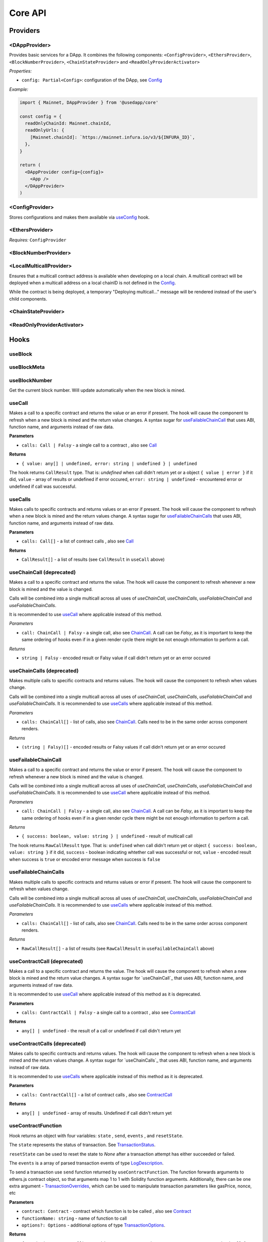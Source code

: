 Core API
########

Providers
*********

<DAppProvider>
==============

Provides basic services for a DApp. It combines the following components: ``<ConfigProvider>``, ``<EthersProvider>``, ``<BlockNumberProvider>``, ``<ChainStateProvider>`` and ``<ReadOnlyProviderActivator>``


*Properties:*

- ``config: Partial<Config>``: configuration of the DApp, see `Config`_

*Example:*

.. code-block:: jsx

  import { Mainnet, DAppProvider } from '@usedapp/core'

  const config = {
    readOnlyChainId: Mainnet.chainId,
    readOnlyUrls: {
      [Mainnet.chainId]: `https://mainnet.infura.io/v3/${INFURA_ID}`,
    },
  }

  return (
    <DAppProvider config={config}>
      <App />
    </DAppProvider>
  )



<ConfigProvider>
================

Stores configurations and makes them available via `useConfig`_ hook.


<EthersProvider>
================

*Requires:* ``ConfigProvider``


<BlockNumberProvider>
=====================


<LocalMulticallProvider>
========================

Ensures that a multicall contract address is available when developing on a local chain.
A multicall contract will be deployed when a multicall address on a local chainID is not defined in the `Config`_.

While the contract is being deployed, a temporary "Deploying multicall..." message will be rendered instead
of the user's child components.


<ChainStateProvider>
====================


<ReadOnlyProviderActivator>
===========================


Hooks
*****

useBlock
========

useBlockMeta
============

useBlockNumber
===============

Get the current block number. Will update automatically when the new block is mined.

useCall
=======

Makes a call to a specific contract and returns the value or an error if present. The hook will cause the component to refresh when a new block is mined and the return value changes.
A syntax sugar for `useFailableChainCall`_ that uses ABI, function name, and arguments instead of raw data.

**Parameters**

- ``calls: Call | Falsy`` - a single call to a contract , also see `Call`_

**Returns**

- ``{ value: any[] | undefined, error: string | undefined } | undefined``

The hook returns ``CallResult`` type. That is: `undefined` when call didn't return yet or a object ``{ value | error }`` if it did, ``value`` - array of results or undefined if error occured, ``error: string | undefined`` - encountered error or undefined if call was successful.


useCalls
================
Makes calls to specific contracts and returns values or an error if present. The hook will cause the component to refresh when a new block is mined and the return values change.
A syntax sugar for `useFailableChainCalls`_ that uses ABI, function name, and arguments instead of raw data.

**Parameters**

- ``calls: Call[]`` - a list of contract calls , also see `Call`_

**Returns**

- ``CallResult[]`` - a list of results (see ``CallResult`` in ``useCall`` above)


useChainCall (deprecated)
=========================

Makes a call to a specific contract and returns the value. The hook will cause the component to refresh whenever a new block is mined and the value is changed.

Calls will be combined into a single multicall across all uses of *useChainCall*, *useChainCalls*, *useFailableChainCall* and *useFailableChainCalls*.

It is recommended to use `useCall`_ where applicable instead of this method.

*Parameters*

- ``call: ChainCall | Falsy`` - a single call, also see `ChainCall`_. A call can be `Falsy`, as it is important to keep the same ordering of hooks even if in a given render cycle there might be not enough information to perform a call.

*Returns*

- ``string | Falsy`` - encoded result or Falsy value if call didn't return yet or an error occured


useChainCalls (deprecated)
==========================

Makes multiple calls to specific contracts and returns values. The hook will cause the component to refresh when values change.

Calls will be combined into a single multicall across all uses of *useChainCall*, *useChainCalls*, *useFailableChainCall* and *useFailableChainCalls*.
It is recommended to use `useCalls`_ where applicable instead of this method.

*Parameters*

- ``calls: ChainCall[]`` - list of calls, also see `ChainCall`_. Calls need to be in the same order across component renders.

*Returns*

- ``(string | Falsy)[]`` - encoded results or Falsy values if call didn't return yet or an error occured


useFailableChainCall
=================

Makes a call to a specific contract and returns the value or error if present. The hook will cause the component to refresh whenever a new block is mined and the value is changed.

Calls will be combined into a single multicall across all uses of  *useChainCall*, *useChainCalls*, *useFailableChainCall* and *useFailableChainCalls*.
It is recommended to use `useCall`_ where applicable instead of this method.

*Parameters*

- ``call: ChainCall | Falsy`` - a single call, also see `ChainCall`_. A call can be `Falsy`, as it is important to keep the same ordering of hooks even if in a given render cycle there might be not enough information to perform a call.

*Returns*

- ``{ success: boolean, value: string } | undefined`` - result of multicall call

The hook returns ``RawCallResult`` type. That is: ``undefined`` when call didn't return yet or object ``{ success: boolean, value: string }`` if it did, ``success`` - boolean indicating whtether call was successful or not, ``value`` - encoded result when success is ``true`` or encoded error message when success is ``false``


useFailableChainCalls
==================

Makes multiple calls to specific contracts and returns values or error if present. The hook will cause the component to refresh when values change.

Calls will be combined into a single multicall across all uses of *useChainCall*, *useChainCalls*, *useFailableChainCall* and *useFailableChainCalls*.
It is recommended to use `useCalls`_ where applicable instead of this method.

*Parameters*

- ``calls: ChainCall[]`` - list of calls, also see `ChainCall`_. Calls need to be in the same order across component renders.

*Returns*

- ``RawCallResult[]`` - a list of results (see ``RawCallResult`` in ``useFailableChainCall`` above)


useContractCall (deprecated)
============================
Makes a call to a specific contract and returns the value. The hook will cause the component to refresh when a new block is mined and the return value changes.
A syntax sugar for `useChainCall`_ that uses ABI, function name, and arguments instead of raw data.

It is recommended to use `useCall`_ where applicable instead of this method as it is deprecated.

**Parameters**

- ``calls: ContractCall | Falsy`` - a single call to a contract , also see `ContractCall`_

**Returns**

- ``any[] | undefined`` - the result of a call or undefined if call didn't return yet


useContractCalls (deprecated)
=============================
Makes calls to specific contracts and returns values. The hook will cause the component to refresh when a new block is mined and the return values change.
A syntax sugar for `useChainCalls`_ that uses ABI, function name, and arguments instead of raw data.

It is recommended to use `useCalls`_ where applicable instead of this method as it is deprecated.

**Parameters**

- ``calls: ContractCall[]`` - a list of contract calls , also see `ContractCall`_

**Returns**

- ``any[] | undefined`` - array of results. Undefined if call didn't return yet

.. _useContractFunction-label:

useContractFunction
===================
Hook returns an object with four variables: ``state`` , ``send``, ``events`` , and ``resetState``.

The ``state`` represents the status of transaction. See `TransactionStatus`_.

``resetState`` can be used to reset the state to `None` after a transaction attempt has either succeeded or failed.

The ``events`` is a array of parsed transaction events of type `LogDescription <https://docs.ethers.io/v5/api/utils/abi/interface/#LogDescription>`_.

To send a transaction use ``send`` function returned by ``useContractFunction``.
The function forwards arguments to ethers.js contract object, so that arguments map 1 to 1 with Solidity function arguments.
Additionally, there can be one extra argument - `TransactionOverrides <https://docs.ethers.io/v5/api/contract/contract/#contract-functionsSend>`_, which can be used to manipulate transaction parameters like gasPrice, nonce, etc

**Parameters**

- ``contract: Contract`` - contract which function is to be called , also see `Contract <https://docs.ethers.io/v5/api/contract/contract/>`_
- ``functionName: string`` - name of function to call
- ``options?: Options`` - additional options of type `TransactionOptions`_.

**Returns**

- ``{ send: (...args: any[]) => void, state: TransactionStatus, events: LogDescription[] }`` - object with variables: ``send`` , ``state`` , ``events``

**Example**

.. code-block:: javascript

  const { state, send } = useContractFunction(contract, 'deposit', { transactionName: 'Wrap' })

  const depositEther = (etherAmount: string) => {
    send({ value: utils.parseEther(etherAmount) })
  }

.. code-block:: javascript

  const { state, send } = useContractFunction(contract, 'withdraw', { transactionName: 'Unwrap' })

  const withdrawEther = (wethAmount: string) => {
    send(utils.parseEther(wethAmount))
  }

.. _useSendTransaction:

useSendTransaction
==================
Hook returns an object with three variables: ``state``, ``resetState``, and ``sendTransaction``.

``state`` represents the status of transaction. See `TransactionStatus`_.

``resetState`` can be used to reset the state to `None` after a transaction attempt has either succeeded or failed.

To send a transaction use ``sendTransaction`` function returned by ``useSendTransaction``.

Function accepts a `Transaction Request <https://docs.ethers.io/v5/api/providers/types/#providers-TransactionRequest>`_ object as a parameter.

**Parameters**

- ``options?: Options`` - additional options of type `TransactionOptions`_.

**Returns**

- ``{ sendTransaction: (...args: any[]) => void, state: TransactionStatus }`` - object with two variables: ``sendTransaction`` and ``state``

**Example**

.. code-block:: javascript

  const { sendTransaction, state } = useSendTransaction({ transactionName: 'Send Ethereum' })

  const handleClick = () => {

    ...

    sendTransaction({ to: address, value: utils.parseEther(amount) })
  }

useConfig
=========

Returns singleton instance of `Config`_.

Function takes no parameters.


useDebounce
===========

Debounce a value of type T.
It stores a single value but returns after debounced time unless a new value is assigned before the debounce time elapses, in which case the process restarts.

**Generic parameters**

- ``T`` - type of stored value

**Parameters**

- ``value: T`` - variable to be debounced
- ``delay: number`` - debounce time - amount of time in ms

**Returns**

- ``T`` - debounced value

**Example**

.. code-block:: javascript

  const [someValue, setValue] = useState(...)
  const debouncedValue = useDebounce(value, 1000)


useDebouncePair
===============

Debounce a pair of values of types T and U.
It stores a single value but returns after debounced time unless a new value is assigned before the debounce time elapses, in which case the process restarts.

This function is used for debouncing multicall until enough calls are aggregated.


**Generic parameters**

- ``T`` - type of first stored value
- ``U`` - type of second stored value

**Parameters**

- ``first: T`` - first variable to be debounced
- ``second: U`` - second variable to be debounced
- ``delay: number`` - debounce time - amount of time in ms

**Returns**

- ``[T, U]`` - debounced values

useEtherBalance
===============

Returns ether balance of a given account.

**Parameters**

- ``address: string | Falsy`` - address of an account

**Returns**

- ``balance: BigNumber | undefined`` - a balance of the account which is BigNumber or *undefined* if not connected to network or address is a falsy value

**Example**

.. code-block:: javascript

  const { account } = useEthers()
  const etherBalance = useEtherBalance(account)

  return (
    {etherBalance && <p>Ether balance: {formatEther(etherBalance)} ETH </p>}
  )

.. _useEthers:

useEthers
=========

Returns connection state and functions that allow to manipulate the state.

**Returns:**

    - ``account: null | string`` - current user account (or *null* if not connected or connected in read-only mode)
    - ``chainId: ChainId`` - current chainId (or *undefined* if not connected)
    - ``library: Web3Provider`` - an instance of ethers `Web3Provider <https://github.com/EthWorks/useDapp/tree/master/packages/example>`_ (or *undefined* if not connected)
    - ``active: boolean`` - returns if provider is connected (read or write mode)
    - ``activateBrowserWallet(onError?: (error: Error) => void, throwErrors?: boolean)`` - function that will initiate connection to browser web3 extension (e.g. Metamask)
    - ``async activate(connector: AbstractConnector, onError?: (error: Error) => void, throwErrors?: boolean)`` - function that allows to connect to a wallet
    - ``async deactivate()`` - function that disconnects wallet
    - ``error?: Error`` - an error that occurred during connecting (e.g. connection is broken, unsupported network)


*Requires:* ``<ConfigProvider>``

useGasPrice
===========

Returns gas price of current network.

**Returns**

- ``gasPrice: BigNumber | undefined`` - gas price of current network. Undefined if not initialised

useMulticallAddress
===================

.. _useNotifications:

useNotifications
================

``useNotifications`` is a hook that is used to access notifications.
Notifications include information about: new transactions, transaction success or failure, as well as connection to a new wallet.

To use this hook call:

.. code-block:: javascript

  const { notifications } = useNotifications()


``notifications`` is an array of ``NotificationPayload``.

Each notification is removed from ``notifications`` after time declared in
config.notifications.expirationPeriod

Each can be one of the following:

.. code-block:: javascript

  {
    type: 'walletConnected';
    address: string
  }

.. code-block:: javascript

  {
    type: 'transactionStarted';
    submittedAt: number
    transaction: TransactionResponse;
    transactionName?: string
  }

.. code-block:: javascript

  {
    type: 'transactionSucceed'
    transaction: TransactionResponse
    originalTransaction?: TransactionResponse
    receipt: TransactionReceipt
    transactionName?: string
  }

.. code-block:: javascript

  {
    type: 'transactionFailed'
    transaction: TransactionResponse
    originalTransaction?: TransactionResponse
    receipt: TransactionReceipt
    transactionName?: string
  }

Link to: `Transaction Response <https://docs.ethers.io/v5/api/providers/types/#providers-TransactionResponse>`_.

Link to: `Transaction Receipt <https://docs.ethers.io/v5/api/providers/types/#providers-TransactionReceipt>`_.

useToken
===============

Returns name, symbol, decimals and token supply of a given token.

**Parameters**

- ``tokenAddress: string | Falsy`` - address of a token contract.

**Returns**

- ``tokenInfo: TokenInfo | undefined`` - a token info object (see `TokenInfo`_) or undefined if all four methods don't exist on a token.

**Example**

.. code-block:: javascript

  const DAI_ADDRESS = '0x6b175474e89094c44da98b954eedeac495271d0f'
  const daiInfo = useToken(DAI_ADDRESS)

  return daiInfo ? (
    <>
      <p>Dai name: {daiInfo?.name}</p>
      <p>Dai symbol: {daiInfo?.symbol}</p>
      <p>Dai decimals: {daiInfo?.decimals}</p>
      <p>Dai totalSupply: {daiInfo?.totalSupply ? formatUnits(daiInfo?.totalSupply, daiInfo?.decimals) : ''}</p>
    </>
  ) : null

useTokenBalance
===============

Returns a balance of a given token for a given address.

**Parameters**

- ``tokenAddress: string | Falsy`` - address of a token contract
- ``address: string | Falsy`` - address of an account

**Returns**

- ``balance: BigNumber | undefined`` - a balance which is BigNumber or undefined if address or token is *Falsy* or not connected

**Example**

.. code-block:: javascript

  const DAI_ADDRESS = '0x6b175474e89094c44da98b954eedeac495271d0f'
  const { account } = useEthers()
  const daiBalance = useTokenBalance(DAI_ADDRESS, account)

  return (
    {daiBalance && <p>Dai balance: {formatUnits(daiBalance, 18)} DAI</p>}
  )

useTokenAllowance
=================

Returns allowance (tokens left to use by spender) for given tokenOwner - spender relationship.

**Parameters**

- ``tokenAddress: string | Falsy`` - address of a token contract
- ``ownerAddress: string | Falsy`` - address of an account to which tokens are linked
- ``spenderAddress: string | Falsy`` - address of an account allowed to spend tokens

**Returns**

- ``remainingAllowance: BigNumber | undefined`` - an allowance which is BigNumber or undefined if any address or token is *Falsy* or not connected

**Example**

.. code-block:: javascript

  const TOKEN_ADDRESS = '0x6b175474e89094c44da98b954eedeac495271d0f'
  const SPENDER_ADDRESS = '0xA193E42526F1FEA8C99AF609dcEabf30C1c29fAA'
  const { account, chainId } = useEthers()
  const allowance = useTokenAllowance(TOKEN_ADDRESS, account, SPENDER_ADDRESS)

  return (
    {allowance && <p>Remaining allowance: {formatUnits(allowance, 18)} tokens</p>}
  )

.. _useTransactions:

useTokenList
============

Fetches ERC20 token list under a given address and filters them by chain id. Optionally it can filter also by token tags.

**Parameters**

- ``tokenListURI: string`` - URI to fetch token list from
- ``overrideChainId?: ChainId`` - chain id to filter tokens by (if not specified then current network is used)
- ``tags?: string[]`` - list of tags to filter tokens by (token is included if it contains any of given tags)

**Returns**

- ``name: string`` - token list name
- ``logoURI: string`` - URI to get token list logo from
- ``tokens: TokenInfo[]`` - list of ``TokenInfo`` objects

If an error occurs ``undefined`` is returned.

**Example**

.. code-block:: javascript

  const { name, logoURI, tokens } = useTokenList(UNISWAP_DEFAULT_TOKEN_LIST_URI) || {}

  const httpSource = logoURI && logoURI.startsWith('ipfs') ? logoURI.replace('ipfs://', 'https://ipfs.io/ipfs/') : logoURI
  return (
    <div>
      <div>
        {name}
        {httpSource && <img src={httpSource} alt={name}/>}
      </div>
      <ol>
        {tokens?.map(token => (
          <li>
            <ul>
              <li>Name: {token.name}</li>
              <li>Symbol: {token.symbol}</li>
              <li>Decimals: {token.decimals}</li>
              <li>Address: {token.address}</li>
            </ul>
          </li>
        ))}
      </ol>
    </div>
  )

**See**

- Token lists: <https://uniswap.org/blog/token-lists>
- Token list json example: <https://github.com/Uniswap/token-lists/blob/main/test/schema/example.tokenlist.json>
- ``TokenInfo`` object: <https://github.com/Uniswap/token-lists/blob/main/src/types.ts>

useTransactions
===============

``useTransactions`` hook returns a list ``transactions``. This list contains
all transactions that were sent using ``useContractFunction`` and ``useSendTransaction``.
Transactions are stored in local storage and the status is rechecked on every new block.

Each transaction has following type:

.. code-block:: javascript

  export interface StoredTransaction {
    transaction: TransactionResponse
    submittedAt: number
    receipt?: TransactionReceipt
    lastCheckedBlockNumber?: number
    transactionName?: string
    originalTransaction?: TransactionResponse
  }

Link to: `Transaction Response <https://docs.ethers.io/v5/api/providers/types/#providers-TransactionResponse>`_.

Link to: `Transaction Receipt <https://docs.ethers.io/v5/api/providers/types/#providers-TransactionReceipt>`_.


useLookupAddress
=================

``useLookupAddress`` is a hook that is used to retrieve the ENS (e.g. `name.eth`) for the connected wallet.

**Returns**

- ``address: String | undefined`` - a string if the connected account has an ENS attached.

**Example**

.. code-block:: javascript

  const { account } = useEthers()
  const ens = useLookupAddress()

  return (
    <p>Account: {ens ?? account}</p>
  )


Models
******


.. _config:

Config
======

**readOnlyChainId**

``ChainId`` of a chain you want to connect to by default in a read-only mode

**readOnlyUrls**

Mapping of ``ChainId``'s to node URLs to use in read-only mode.

***Example***

.. code-block:: javascript

  {
    ...
    readOnlyUrls: {
      [Mainnet.chainID]: 'https://mainnet.infura.io/v3/62687d1a985d4508b2b7a24827551934'
    }
  }

**multicallAddresses**

**supportedChains (deprecated)**
List of intended supported chains. If a user tries to connect to an unsupported chain an error value will be returned by `useEthers`.

***Default value:***
-``[ChainId.Mainnet, ChainId.Goerli, ChainId.Kovan, ChainId.Rinkeby, ChainId.Ropsten, ChainId.xDai]``

**networks**
List of intended supported chain configs. If a user tries to connect to an unsupported chain an error value will be returned by `useEthers`.

***Default value:***
``[Localhost, Hardhat, Mainnet, Ropsten, Rinkeby, Goerli, Kovan...]``

Check the full list in https://github.com/EthWorks/useDApp/tree/master/packages/core/src/model/chain

**pollingInterval**
Polling interval for a new block.

**localStorage**
Paths to locations in local storage

***Default value:***

.. code-block:: javascript

    {
      transactionPath: 'transactions'
    }


**autoConnect**
Enables reconnecting to last used provider when user revisits the page.

***Default value:***

.. code-block:: javascript

    {
      autoConnect: true
    }

Call
====

Represents a single call to a contract that can be included in multicall.

Fields:

- ``contract: Contract`` - contract instance, see `Contract <https://docs.ethers.io/v5/api/contract/contract/>`_

- ``method: string`` - function name

- ``args: any[]`` - arguments for the function



ChainCall
=========

Represents a single call on the blockchain that can be included in multicall.

Fields:

- ``address: string`` - address of a contract to call

- ``data: string`` - calldata of the call that encodes function call

ContractCall
============
Represents a single call to a contract that can be included in multicall.

Fields:

- ``abi: Interface`` - ABI of a contract, see `Interface <https://docs.ethers.io/v5/api/utils/abi/interface/>`_

- ``address: string`` - address of a contract to call

- ``method: string`` - function name

- ``args: any[]`` - arguments for the function

Currency
========

The ``Currency`` class is tasked with representing the individual currencies as well as handling formatting.

The base ``Currency`` class is constructed with the following parameters:
- ``name`` - name of the currency
- ``ticker`` - e.g. USD, EUR, BTC
- ``decimals`` - number of decimal places (e.g. 2 for USD, 18 for ETH)
- ``formattingOptions`` - define how the currency values are formatted

The following formatting options are supported:

- ``decimals`` - Defaults to the decimals of the currency.
- ``thousandSeparator`` - Defaults to ``','``. Used for separating thousands.
- ``decimalSeparator`` - Defaults to ``'.'``. Used for separating the integer part from the decimal part.
- ``significantDigits`` - Defaults to Infinity. Can limit the number of digits on the decimal part, such that either the total number of displayed digits is equal to this parameter or more digits are displayed, but the decimal part is missing.
- ``useFixedPrecision`` - Defaults to false. Switches from using significant digits to fixed precision digits.
- ``fixedPrecisionDigits`` - Defaults to 0. Can specify the number of digits on the decimal part.
- ``prefix`` - Defaults to ``''``. Prepended to the result.
- ``suffix`` - Defaults to ``''``. Appended to the result.

Other variants of ``Currency`` include ``FiatCurrency``, ``NativeCurrency`` and ``Token``.

``FiatCurrency`` takes the same parameters as ``Currency`` but uses fixed precision digits by default.

``NativeCurrency`` additionally takes a ``chainId`` parameter. The format function is configured with the ticker prefix and 6 significant digits by default.

``Token`` additionally takes a ``chainId`` parameter as well as an ``address`` parameter. The format function is configured with the ticker prefix and 6 significant digits by default.

CurrencyValue
=============

The ``CurrencyValue`` class represents a value tied to a currency. The methods include:

- ``static fromString(currency, value)`` - creates a new CurrencyValue from string.
- ``static zero(currency)`` - creates a new CurrencyValue equal to 0.
- ``toString()`` - returns the value of the CurrencyValue as a decimal string with no formatting.
- ``format(overrideOptions?)`` - formats the value according to the currency. The caller can override the formatting options.
- ``map(fn)`` - returns a new CurrencyValue with value transformed by the callback.
- ``add(other)`` - returns a new CurrencyValue with value being the sum of this value and other value. The argument must be a CurrencyValue with the same Currency.
- ``sub(other)`` - returns a new CurrencyValue with value being the difference of this value and other value. The argument must be a CurrencyValue with the same Currency.
- ``mul(value)`` - returns a new CurrencyValue with value multiplied by the argument.
- ``div(value)`` - returns a new CurrencyValue with value divided by the argument.
- ``mod(value)`` - returns a new CurrencyValue with value modulo the argument.
- ``equals(other)`` - performs an equality check on the currencies and the values of both objects.
- ``lt(other)`` - checks if this value is less than the other value. The argument must be a CurrencyValue with the same Currency.
- ``lte(other)`` - checks if this value is less than or equal to the other value. The argument must be a CurrencyValue with the same Currency.
- ``gt(other)`` - checks if this value is greater than the other value. The argument must be a CurrencyValue with the same Currency.
- ``gte(other)`` - checks if this value is greater than or equal to the other value. The argument must be a CurrencyValue with the same Currency.
- ``isZero()`` - returns true if the value is zero.

.. _TokenInfo:

TokenInfo
=========

Represents general token information.

Fields:

- ``name: string`` - token name or an empty string.

- ``symbol: string`` - token symbol or an empty string.

- ``decimals?: numbers`` - optional field that contains token decimals.

- ``totalSupply?: BigNumberish`` - optional field that contains total supply of the token.

.. _TransactionOptions:

TransactionOptions
==================

Represents a options for sending transactions.
All fields are optional.

Fields:

- ``signer?: Signer`` - specifies `signer <https://docs.ethers.io/v5/api/signer/#Signer>`_ for a transaction.

- ``transactionName?: string`` - specifies a transaction name. Used by notifications and history hooks.

.. _TransactionStatus:

TransactionStatus
=================

Represents a state of a single transaction.

Fields:

- ``status: TransactionState`` - string that can contain one of ``None`` ``PendingSignature`` ``Mining`` ``Success`` ``Fail`` ``Exception``

- ``transaction?: TransactionResponse`` - optional field. See `Transaction Response <https://docs.ethers.io/v5/api/providers/types/#providers-TransactionResponse>`_.

- ``originalTransaction?: TransactionResponse`` - optional field that contains the original transaction if it has been dropped and replaced. See `Transaction Response <https://docs.ethers.io/v5/api/providers/types/#providers-TransactionResponse>`_.

- ``receipt?: TransactionReceipt`` - optional field. See `Transaction Receipt <https://docs.ethers.io/v5/api/providers/types/#providers-TransactionReceipt>`_.

- ``chainId?: ChainId`` - optional field. See `chainId`_.

- ``errorMessage?: string`` - optional field that contains error message when transaction fails or throws.

``status`` can be one of the following:

- **None** - before a transaction is created.
- **PendingSignature** - when a transaction has been initiated, but requires signature.
- **Mining** - when a transaction is sent to the network, but not yet mined. In this state ``transaction: TransactionResponse`` is available.
- **Success** - when a transaction has been mined successfully. In this state ``transaction: TransactionResponse`` and ``receipt: TransactionReceipt`` are available.
- **Failed** - when a transaction has been mined, but ended up reverted. Again ``transaction: TransactionResponse`` and ``receipt: TransactionReceipt`` are available.
- **Exception** - when a transaction hasn't started, due to the exception that was thrown before the transaction was propagated to the network. The exception can come from application/library code (e.g. unexpected exception like malformed arguments) or externally (e.g user discarded transaction in Metamask). In this state the ``errorMessage: string`` is available (as well as exception object).

Additionally all states except ``None``, contain ``chainId: ChainId``.

Change in ``state`` will update the component so you can use it in useEffect.

Constants
*********

.. _chainId:

ChainId
=======

Enum that represents chain ids.

**Values:**

``Mainnet, Goerli, Kovan, Rinkeby, Ropsten, BSC, Cronos, xDai, Polygon, Moonriver, Moonbeam, Mumbai, OasisEmerald, Harmony, Theta, Palm, Fantom, Avalanche, Songbird``

Helpers
*******

getExplorerAddressLink (deprecated)
====================================

> can call with Chain directly, ex:
> import { Mainnet } from '@usedapp/core'
> Mainnet.getExplorerAddressLink('0xC7095A52C403ee3625Ce8B9ae8e2e46083b81987')
> // https://etherscan.io/address/0xC7095A52C403ee3625Ce8B9ae8e2e46083b81987

Returns URL to blockchain explorer for an address on a given chain.

**Parameters**

- ``address: string`` - account address
- ``chainId: ChainId`` - id of a chain


**Example**

.. code-block:: javascript

  getExplorerAddressLink('0xC7095A52C403ee3625Ce8B9ae8e2e46083b81987', Mainnet.chainID)
  // https://etherscan.io/address/0xC7095A52C403ee3625Ce8B9ae8e2e46083b81987

  getExplorerAddressLink('0xC7095A52C403ee3625Ce8B9ae8e2e46083b81987', Ropsten.chainID)
  // https://ropsten.etherscan.io/address/0xC7095A52C403ee3625Ce8B9ae8e2e46083b81987

  getExplorerAddressLink('0xC7095A52C403ee3625Ce8B9ae8e2e46083b81987', xDai.chainID)
  // https://blockscout.com/poa/xdai/address/0xC7095A52C403ee3625Ce8B9ae8e2e46083b81987/transactions

    getExplorerAddressLink('0xC7095A52C403ee3625Ce8B9ae8e2e46083b81987', Harmony.chainID)
  // https://explorer.harmony.one/address/0xc7095a52c403ee3625ce8b9ae8e2e46083b81987


getExplorerTransactionLink (deprecated)
==========================================

> can call with Chain directly, ex:
> import { Mainnet } from '@usedapp/core'
> Mainnet.getExplorerTransactionLink('0xC7095A52C403ee3625Ce8B9ae8e2e46083b81987')
> // https://etherscan.io/tx/0x5d53558791c9346d644d077354420f9a93600acf54eb6a279f12b43025392c3a

Returns URL to blockchain explorer for a transaction hash on a given chain.

**Parameters**

- ``transactionHash: string`` - hash of a transaction
- ``chainId: ChainId`` - id of a chain

**Example**

.. code-block:: javascript

  getExplorerTransactionLink('0xC7095A52C403ee3625Ce8B9ae8e2e46083b81987', Mainnet.chainID)
  // https://etherscan.io/tx/0x5d53558791c9346d644d077354420f9a93600acf54eb6a279f12b43025392c3a

  getExplorerTransactionLink('0xC7095A52C403ee3625Ce8B9ae8e2e46083b81987', Ropsten.chainID)
  // https://ropsten.etherscan.io/tx/0x5d53558791c9346d644d077354420f9a93600acf54eb6a279f12b43025392c3a

  getExplorerTransactionLink('0xC7095A52C403ee3625Ce8B9ae8e2e46083b81987', xDai.chainID)
  // https://blockscout.com/poa/xdai/tx/0x5d53558791c9346d644d077354420f9a93600acf54eb6a279f12b43025392c3a/internal-transactions

   getExplorerTransactionLink('0xC7095A52C403ee3625Ce8B9ae8e2e46083b81987', Harmony.chainID)
  // https://explorer.harmony.one/tx/0x5d53558791c9346d644d077354420f9a93600acf54eb6a279f12b43025392c3a

getChainName (deprecated)
================================

> can call with Chain directly, ex:
> import { Mainnet } from '@usedapp/core'
> Mainnet.chainName
> // Mainnet

Returns name of a chain for a given `chainId`.

**Parameters**

- ``chainId: ChainId`` - id of a chain

**Example**

.. code-block:: javascript

  getChainName(Mainnet.chainID) // Mainnet
  getChainName(Ropsten.chainID) // Ropsten
  getChainName(xDai.chainID)    // xDai
  getChainName(Theta.chainID) // Theta
  getChainName(Harmony.chainID) // Harmony
  getChainName(Moonriver.chainID) // Moonriver
  getChainName(Moonbeam.chainID) // Moonbeam
  getChainName(OasisEmerald.chainID) //Oasis Emerald Paratime
  getChainName(Fantom.chainID) // Fantom

isTestChain (deprecated)
=========================

> can call with Chain directly, ex:
> import { Mainnet } from '@usedapp/core'
> Mainnet.isTestChain
> // false
> Ropsten.isTestChain
> // true

Returns if a given chain is a testnet.

**Parameters**

- ``chainId: ChainId`` - id of a chain

**Example**

.. code-block:: javascript

  isTestChain(Mainnet.chainId) // false
  isTestChain(Ropsten.chainId) // true
  isTestChain(xDai.chainId)    // false

shortenAddress
==============

Returns short representation of address or throws an error if address is incorrect.

**Parameters**

- ``address: string`` - address to shorten

**Example**

.. code-block:: javascript

  shortenAddress('0x6E9e7A8Fb61b0e1Bc3cB30e6c8E335046267D3A0')
  // 0x6E9e...D3A0

  shortenAddress('6E9e7A8Fb61b0e1Bc3cB30e6c8E335046267D3A0')
  // 0x6E9e...D3A0

  shortenAddress("i'm not an address")
  // TypeError("Invalid input, address can't be parsed")

shortenIfAddress
================

Returns short representation of address or throws an error if address is incorrect.
Returns empty string if no address is provided.

**Parameters**

- ``address: string | 0 | null | undefined | false`` - address to shorten

**Example**

.. code-block:: javascript

  shortenIfAddress('0x6E9e7A8Fb61b0e1Bc3cB30e6c8E335046267D3A0')
  // 0x6E9e...D3A0

  shortenIfAddress('')
  // ''

  shortenIfAddress(undefined)
  // ''

  shortenIfAddress("i'm not an address")
  // TypeError("Invalid input, address can't be parsed")

transactionErrored
==================

Returns true if transaction failed or had an exception

**Parameters**

- ``transaction: TransactionStatus`` - transaction to check.

compareAddress
==============

Returns 1 if first address is bigger than second address.
Returns 0 if both addresses are equal.
Returns -1 if first address is smaller than second address.
If any address can't be parsed throws an error.

**Parameters**

- ``firstAddress`` - first address to compare
- ``secondAddress`` - second address to compare

**Example**

.. code-block:: javascript

  address1 = '0x24d53843ce280bbae7d47635039a94b471547fd5'
  address2 = '0x24d53843ce280bbae7d47635039a94b471000000'
  compareAddress(address1, address2)
  // 1

  address1 = '0x000000440ad484f55997750cfae3e13ca1751283'
  address2 = '0xe24212440ad484f55997750cfae3e13ca1751283'
  compareAddress(address1, address2)
  // -1

  address1 = 'im not an address'
  address2 = '0xb293c3b2b4596824c57ad642ea2da4e146cca4cf'
  compareAddress(address1, address2)
  // TypeError("Invalid input, address can't be parsed")

addressEqual
==============

Returns true if both addresses are them same.
Returns false if addresses are different.
Throws an error if address can't be parsed.

**Parameters**

- ``firstAddress`` - first address to compare
- ``secondAddress`` - second address to compare

**Example**

.. code-block:: javascript

  address1 = '0x24d53843ce280bbae7d47635039a94b471547fd5'
  address2 = '0x24d53843ce280bbae7d47635039a94b471547fd5'
  addressEqual(address1, address2)
  // true

  address1 = '0x24d53843ce280bbae7d47635039a94b471547fd5'
  address2 = '0xe24212440ad484f55997750cfae3e13ca1751283'
  addressEqual(address1, address2)
  // false

  address1 = 'im not an address'
  address2 = '0xb293c3b2b4596824c57ad642ea2da4e146cca4cf'
  compareAddress(address1, address2)
  // TypeError("Invalid input, address can't be parsed")
